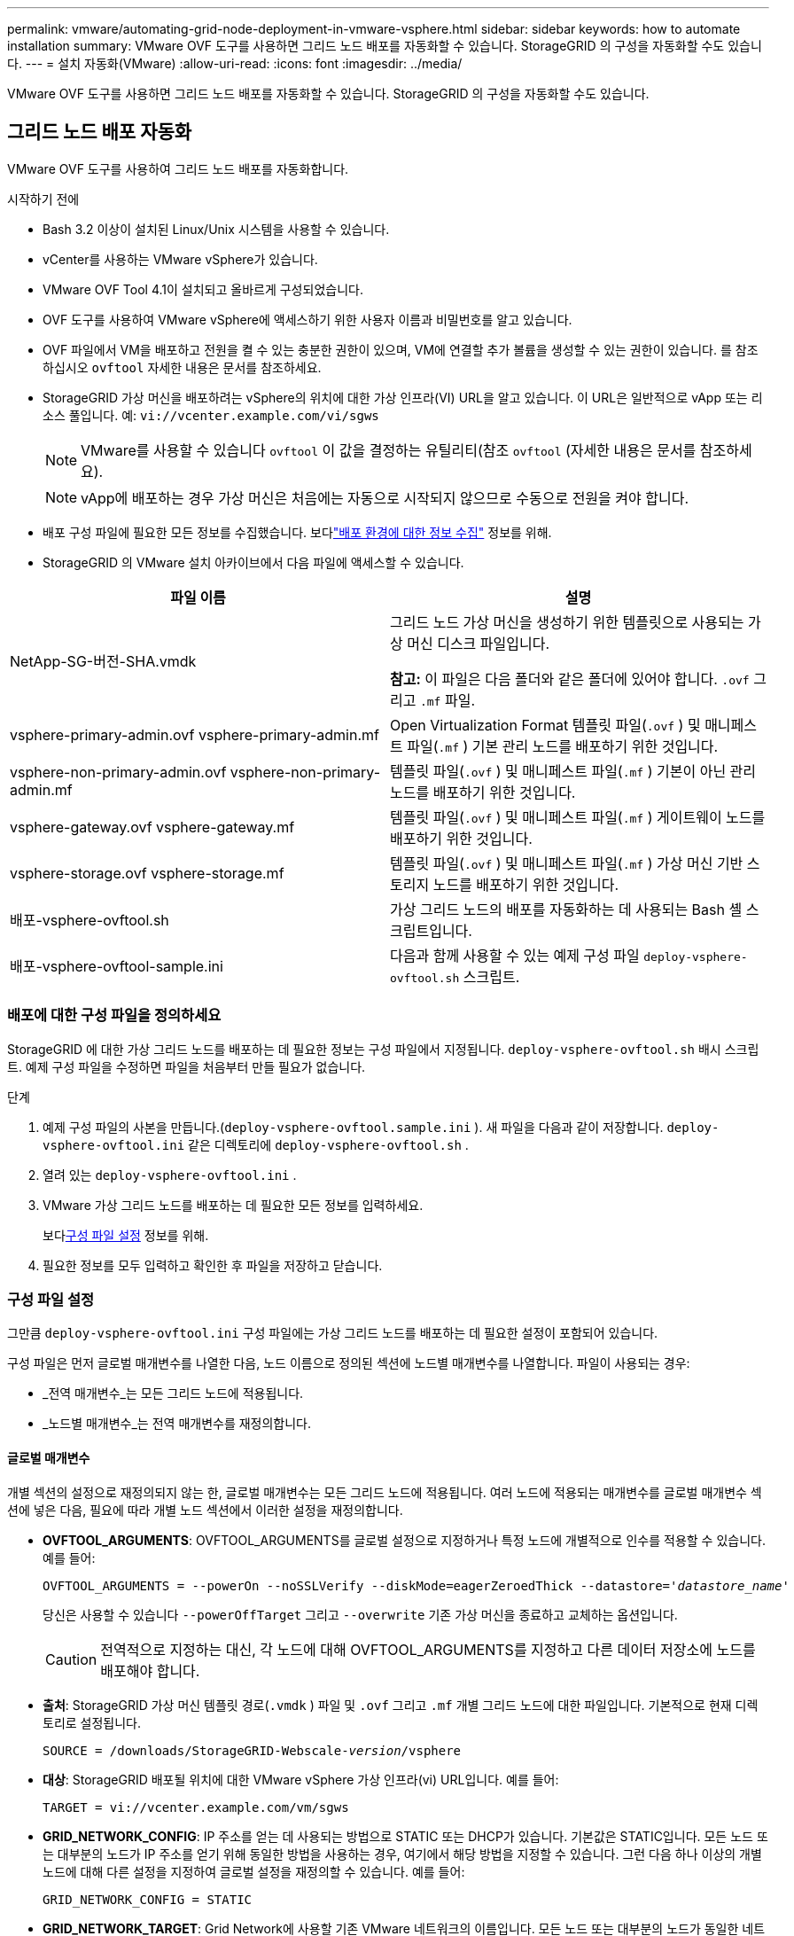 ---
permalink: vmware/automating-grid-node-deployment-in-vmware-vsphere.html 
sidebar: sidebar 
keywords: how to automate installation 
summary: VMware OVF 도구를 사용하면 그리드 노드 배포를 자동화할 수 있습니다.  StorageGRID 의 구성을 자동화할 수도 있습니다. 
---
= 설치 자동화(VMware)
:allow-uri-read: 
:icons: font
:imagesdir: ../media/


[role="lead"]
VMware OVF 도구를 사용하면 그리드 노드 배포를 자동화할 수 있습니다.  StorageGRID 의 구성을 자동화할 수도 있습니다.



== 그리드 노드 배포 자동화

VMware OVF 도구를 사용하여 그리드 노드 배포를 자동화합니다.

.시작하기 전에
* Bash 3.2 이상이 설치된 Linux/Unix 시스템을 사용할 수 있습니다.
* vCenter를 사용하는 VMware vSphere가 있습니다.
* VMware OVF Tool 4.1이 설치되고 올바르게 구성되었습니다.
* OVF 도구를 사용하여 VMware vSphere에 액세스하기 위한 사용자 이름과 비밀번호를 알고 있습니다.
* OVF 파일에서 VM을 배포하고 전원을 켤 수 있는 충분한 권한이 있으며, VM에 연결할 추가 볼륨을 생성할 수 있는 권한이 있습니다.  를 참조하십시오 `ovftool` 자세한 내용은 문서를 참조하세요.
* StorageGRID 가상 머신을 배포하려는 vSphere의 위치에 대한 가상 인프라(VI) URL을 알고 있습니다.  이 URL은 일반적으로 vApp 또는 리소스 풀입니다. 예:  `vi://vcenter.example.com/vi/sgws`
+

NOTE: VMware를 사용할 수 있습니다 `ovftool` 이 값을 결정하는 유틸리티(참조 `ovftool` (자세한 내용은 문서를 참조하세요).

+

NOTE: vApp에 배포하는 경우 가상 머신은 처음에는 자동으로 시작되지 않으므로 수동으로 전원을 켜야 합니다.

* 배포 구성 파일에 필요한 모든 정보를 수집했습니다.  보다link:collecting-information-about-your-deployment-environment.html["배포 환경에 대한 정보 수집"] 정보를 위해.
* StorageGRID 의 VMware 설치 아카이브에서 다음 파일에 액세스할 수 있습니다.


[cols="1a,1a"]
|===
| 파일 이름 | 설명 


| NetApp-SG-버전-SHA.vmdk  a| 
그리드 노드 가상 머신을 생성하기 위한 템플릿으로 사용되는 가상 머신 디스크 파일입니다.

*참고:* 이 파일은 다음 폴더와 같은 폴더에 있어야 합니다. `.ovf` 그리고 `.mf` 파일.



| vsphere-primary-admin.ovf vsphere-primary-admin.mf  a| 
Open Virtualization Format 템플릿 파일(`.ovf` ) 및 매니페스트 파일(`.mf` ) 기본 관리 노드를 배포하기 위한 것입니다.



| vsphere-non-primary-admin.ovf vsphere-non-primary-admin.mf  a| 
템플릿 파일(`.ovf` ) 및 매니페스트 파일(`.mf` ) 기본이 아닌 관리 노드를 배포하기 위한 것입니다.



| vsphere-gateway.ovf vsphere-gateway.mf  a| 
템플릿 파일(`.ovf` ) 및 매니페스트 파일(`.mf` ) 게이트웨이 노드를 배포하기 위한 것입니다.



| vsphere-storage.ovf vsphere-storage.mf  a| 
템플릿 파일(`.ovf` ) 및 매니페스트 파일(`.mf` ) 가상 머신 기반 스토리지 노드를 배포하기 위한 것입니다.



| 배포-vsphere-ovftool.sh  a| 
가상 그리드 노드의 배포를 자동화하는 데 사용되는 Bash 셸 스크립트입니다.



| 배포-vsphere-ovftool-sample.ini  a| 
다음과 함께 사용할 수 있는 예제 구성 파일 `deploy-vsphere-ovftool.sh` 스크립트.

|===


=== 배포에 대한 구성 파일을 정의하세요

StorageGRID 에 대한 가상 그리드 노드를 배포하는 데 필요한 정보는 구성 파일에서 지정됩니다. `deploy-vsphere-ovftool.sh` 배시 스크립트.  예제 구성 파일을 수정하면 파일을 처음부터 만들 필요가 없습니다.

.단계
. 예제 구성 파일의 사본을 만듭니다.(`deploy-vsphere-ovftool.sample.ini` ).  새 파일을 다음과 같이 저장합니다. `deploy-vsphere-ovftool.ini` 같은 디렉토리에 `deploy-vsphere-ovftool.sh` .
. 열려 있는 `deploy-vsphere-ovftool.ini` .
. VMware 가상 그리드 노드를 배포하는 데 필요한 모든 정보를 입력하세요.
+
보다<<configuration-file-settings,구성 파일 설정>> 정보를 위해.

. 필요한 정보를 모두 입력하고 확인한 후 파일을 저장하고 닫습니다.




=== 구성 파일 설정

그만큼 `deploy-vsphere-ovftool.ini` 구성 파일에는 가상 그리드 노드를 배포하는 데 필요한 설정이 포함되어 있습니다.

구성 파일은 먼저 글로벌 매개변수를 나열한 다음, 노드 이름으로 정의된 섹션에 노드별 매개변수를 나열합니다.  파일이 사용되는 경우:

* _전역 매개변수_는 모든 그리드 노드에 적용됩니다.
* _노드별 매개변수_는 전역 매개변수를 재정의합니다.




==== 글로벌 매개변수

개별 섹션의 설정으로 재정의되지 않는 한, 글로벌 매개변수는 모든 그리드 노드에 적용됩니다.  여러 노드에 적용되는 매개변수를 글로벌 매개변수 섹션에 넣은 다음, 필요에 따라 개별 노드 섹션에서 이러한 설정을 재정의합니다.

* *OVFTOOL_ARGUMENTS*: OVFTOOL_ARGUMENTS를 글로벌 설정으로 지정하거나 특정 노드에 개별적으로 인수를 적용할 수 있습니다. 예를 들어:
+
[listing, subs="specialcharacters,quotes"]
----
OVFTOOL_ARGUMENTS = --powerOn --noSSLVerify --diskMode=eagerZeroedThick --datastore='_datastore_name_'
----
+
당신은 사용할 수 있습니다 `--powerOffTarget` 그리고 `--overwrite` 기존 가상 머신을 종료하고 교체하는 옵션입니다.

+

CAUTION: 전역적으로 지정하는 대신, 각 노드에 대해 OVFTOOL_ARGUMENTS를 지정하고 다른 데이터 저장소에 노드를 배포해야 합니다.

* *출처*: StorageGRID 가상 머신 템플릿 경로(`.vmdk` ) 파일 및 `.ovf` 그리고 `.mf` 개별 그리드 노드에 대한 파일입니다.  기본적으로 현재 디렉토리로 설정됩니다.
+
[listing, subs="specialcharacters,quotes"]
----
SOURCE = /downloads/StorageGRID-Webscale-_version_/vsphere
----
* *대상*: StorageGRID 배포될 위치에 대한 VMware vSphere 가상 인프라(vi) URL입니다. 예를 들어:
+
[listing]
----
TARGET = vi://vcenter.example.com/vm/sgws
----
* *GRID_NETWORK_CONFIG*: IP 주소를 얻는 데 사용되는 방법으로 STATIC 또는 DHCP가 있습니다.  기본값은 STATIC입니다.  모든 노드 또는 대부분의 노드가 IP 주소를 얻기 위해 동일한 방법을 사용하는 경우, 여기에서 해당 방법을 지정할 수 있습니다.  그런 다음 하나 이상의 개별 노드에 대해 다른 설정을 지정하여 글로벌 설정을 재정의할 수 있습니다. 예를 들어:
+
[listing]
----
GRID_NETWORK_CONFIG = STATIC
----
* *GRID_NETWORK_TARGET*: Grid Network에 사용할 기존 VMware 네트워크의 이름입니다.  모든 노드 또는 대부분의 노드가 동일한 네트워크 이름을 사용하는 경우 여기에 지정할 수 있습니다.  그런 다음 하나 이상의 개별 노드에 대해 다른 설정을 지정하여 글로벌 설정을 재정의할 수 있습니다. 예를 들어:
+
[listing]
----
GRID_NETWORK_TARGET = SG Admin Network
----
* *GRID_NETWORK_MASK*: 그리드 네트워크의 네트워크 마스크입니다.  모든 노드 또는 대부분의 노드가 동일한 네트워크 마스크를 사용하는 경우 여기에서 지정할 수 있습니다.  그런 다음 하나 이상의 개별 노드에 대해 다른 설정을 지정하여 글로벌 설정을 재정의할 수 있습니다. 예를 들어:
+
[listing]
----
GRID_NETWORK_MASK = 255.255.255.0
----
* *GRID_NETWORK_GATEWAY*: Grid Network의 네트워크 게이트웨이입니다.  모든 노드 또는 대부분의 노드가 동일한 네트워크 게이트웨이를 사용하는 경우 여기에서 지정할 수 있습니다.  그런 다음 하나 이상의 개별 노드에 대해 다른 설정을 지정하여 글로벌 설정을 재정의할 수 있습니다. 예를 들어:
+
[listing]
----
GRID_NETWORK_GATEWAY = 10.1.0.1
----
* *GRID_NETWORK_MTU*: 선택 사항.  그리드 네트워크의 최대 전송 단위(MTU)입니다.  지정된 경우 값은 1280~9216 사이여야 합니다. 예를 들어:
+
[listing]
----
GRID_NETWORK_MTU = 9000
----
+
생략하면 1400이 사용됩니다.

+
점보 프레임을 사용하려면 MTU를 점보 프레임에 적합한 값(예: 9000)으로 설정하세요.  그렇지 않으면 기본값을 유지합니다.

+

NOTE: 네트워크의 MTU 값은 노드가 연결된 vSphere의 가상 스위치 포트에 구성된 값과 일치해야 합니다.  그렇지 않으면 네트워크 성능 문제나 패킷 손실이 발생할 수 있습니다.

+

NOTE: 최상의 네트워크 성능을 위해서는 모든 노드가 해당 그리드 네트워크 인터페이스에서 유사한 MTU 값으로 구성되어야 합니다.  *그리드 네트워크 MTU 불일치* 경고는 개별 노드의 그리드 네트워크에 대한 MTU 설정에 상당한 차이가 있는 경우 발생합니다.  MTU 값은 모든 네트워크 유형에서 동일할 필요는 없습니다.

* *ADMIN_NETWORK_CONFIG*: IP 주소를 얻는 데 사용되는 방법으로 DISABLED, STATIC 또는 DHCP가 있습니다.  기본값은 DISABLED입니다.  모든 노드 또는 대부분의 노드가 IP 주소를 얻기 위해 동일한 방법을 사용하는 경우, 여기에서 해당 방법을 지정할 수 있습니다.  그런 다음 하나 이상의 개별 노드에 대해 다른 설정을 지정하여 글로벌 설정을 재정의할 수 있습니다. 예를 들어:
+
[listing]
----
ADMIN_NETWORK_CONFIG = STATIC
----
* *ADMIN_NETWORK_TARGET*: 관리 네트워크에 사용할 기존 VMware 네트워크의 이름입니다.  관리 네트워크가 비활성화되어 있지 않은 경우 이 설정은 필수입니다.  모든 노드 또는 대부분의 노드가 동일한 네트워크 이름을 사용하는 경우 여기에 지정할 수 있습니다.  그리드 네트워크와 달리 모든 노드가 동일한 관리 네트워크에 연결될 필요는 없습니다.  그런 다음 하나 이상의 개별 노드에 대해 다른 설정을 지정하여 글로벌 설정을 재정의할 수 있습니다. 예를 들어:
+
[listing]
----
ADMIN_NETWORK_TARGET = SG Admin Network
----
* *ADMIN_NETWORK_MASK*: 관리 네트워크의 네트워크 마스크입니다.  고정 IP 주소를 사용하는 경우 이 설정이 필요합니다.  모든 노드 또는 대부분의 노드가 동일한 네트워크 마스크를 사용하는 경우 여기에서 지정할 수 있습니다.  그런 다음 하나 이상의 개별 노드에 대해 다른 설정을 지정하여 글로벌 설정을 재정의할 수 있습니다. 예를 들어:
+
[listing]
----
ADMIN_NETWORK_MASK = 255.255.255.0
----
* *ADMIN_NETWORK_GATEWAY*: 관리 네트워크의 네트워크 게이트웨이입니다.  정적 IP 주소를 사용하고 ADMIN_NETWORK_ESL 설정에서 외부 서브넷을 지정하는 경우 이 설정이 필요합니다.  (즉, ADMIN_NETWORK_ESL이 비어 있는 경우에는 필요하지 않습니다.)  모든 노드 또는 대부분의 노드가 동일한 네트워크 게이트웨이를 사용하는 경우 여기에서 지정할 수 있습니다.  그런 다음 하나 이상의 개별 노드에 대해 다른 설정을 지정하여 글로벌 설정을 재정의할 수 있습니다. 예를 들어:
+
[listing]
----
ADMIN_NETWORK_GATEWAY = 10.3.0.1
----
* *ADMIN_NETWORK_ESL*: CIDR 경로 대상의 쉼표로 구분된 목록으로 지정된 관리 네트워크의 외부 서브넷 목록(경로)입니다.  모든 노드 또는 대부분의 노드가 동일한 외부 서브넷 목록을 사용하는 경우 여기에서 지정할 수 있습니다.  그런 다음 하나 이상의 개별 노드에 대해 다른 설정을 지정하여 글로벌 설정을 재정의할 수 있습니다. 예를 들어:
+
[listing]
----
ADMIN_NETWORK_ESL = 172.16.0.0/21,172.17.0.0/21
----
* *ADMIN_NETWORK_MTU*: 선택 사항.  관리 네트워크의 최대 전송 단위(MTU)입니다.  ADMIN_NETWORK_CONFIG = DHCP인 경우 지정하지 마세요.  지정된 경우 값은 1280~9216 사이여야 합니다.  생략하면 1400이 사용됩니다.  점보 프레임을 사용하려면 MTU를 점보 프레임에 적합한 값(예: 9000)으로 설정하세요.  그렇지 않으면 기본값을 유지합니다.  모든 노드 또는 대부분의 노드가 관리 네트워크에 동일한 MTU를 사용하는 경우 여기에서 지정할 수 있습니다.  그런 다음 하나 이상의 개별 노드에 대해 다른 설정을 지정하여 글로벌 설정을 재정의할 수 있습니다. 예를 들어:
+
[listing]
----
ADMIN_NETWORK_MTU = 8192
----
* *CLIENT_NETWORK_CONFIG*: IP 주소를 얻는 데 사용되는 방법으로 DISABLED, STATIC 또는 DHCP가 있습니다.  기본값은 DISABLED입니다.  모든 노드 또는 대부분의 노드가 IP 주소를 얻기 위해 동일한 방법을 사용하는 경우, 여기에서 해당 방법을 지정할 수 있습니다.  그런 다음 하나 이상의 개별 노드에 대해 다른 설정을 지정하여 글로벌 설정을 재정의할 수 있습니다. 예를 들어:
+
[listing]
----
CLIENT_NETWORK_CONFIG = STATIC
----
* *CLIENT_NETWORK_TARGET*: 클라이언트 네트워크에 사용할 기존 VMware 네트워크의 이름입니다.  클라이언트 네트워크가 비활성화되어 있지 않은 경우 이 설정은 필수입니다.  모든 노드 또는 대부분의 노드가 동일한 네트워크 이름을 사용하는 경우 여기에 지정할 수 있습니다.  그리드 네트워크와 달리 모든 노드가 동일한 클라이언트 네트워크에 연결될 필요는 없습니다.  그런 다음 하나 이상의 개별 노드에 대해 다른 설정을 지정하여 글로벌 설정을 재정의할 수 있습니다. 예를 들어:
+
[listing]
----
CLIENT_NETWORK_TARGET = SG Client Network
----
* *CLIENT_NETWORK_MASK*: 클라이언트 네트워크의 네트워크 마스크입니다.  고정 IP 주소를 사용하는 경우 이 설정이 필요합니다.  모든 노드 또는 대부분의 노드가 동일한 네트워크 마스크를 사용하는 경우 여기에서 지정할 수 있습니다.  그런 다음 하나 이상의 개별 노드에 대해 다른 설정을 지정하여 글로벌 설정을 재정의할 수 있습니다. 예를 들어:
+
[listing]
----
CLIENT_NETWORK_MASK = 255.255.255.0
----
* *CLIENT_NETWORK_GATEWAY*: 클라이언트 네트워크의 네트워크 게이트웨이입니다.  고정 IP 주소를 사용하는 경우 이 설정이 필요합니다.  모든 노드 또는 대부분의 노드가 동일한 네트워크 게이트웨이를 사용하는 경우 여기에서 지정할 수 있습니다.  그런 다음 하나 이상의 개별 노드에 대해 다른 설정을 지정하여 글로벌 설정을 재정의할 수 있습니다. 예를 들어:
+
[listing]
----
CLIENT_NETWORK_GATEWAY = 10.4.0.1
----
* *CLIENT_NETWORK_MTU*: 선택 사항.  클라이언트 네트워크의 최대 전송 단위(MTU)입니다.  CLIENT_NETWORK_CONFIG = DHCP인 경우 지정하지 마세요.  지정된 경우 값은 1280~9216 사이여야 합니다.  생략하면 1400이 사용됩니다.  점보 프레임을 사용하려면 MTU를 점보 프레임에 적합한 값(예: 9000)으로 설정하세요.  그렇지 않으면 기본값을 유지합니다.  모든 노드 또는 대부분의 노드가 클라이언트 네트워크에 동일한 MTU를 사용하는 경우 여기에서 지정할 수 있습니다.  그런 다음 하나 이상의 개별 노드에 대해 다른 설정을 지정하여 글로벌 설정을 재정의할 수 있습니다. 예를 들어:
+
[listing]
----
CLIENT_NETWORK_MTU = 8192
----
* *PORT_REMAP*: 노드에서 내부 그리드 노드 통신이나 외부 통신에 사용하는 모든 포트를 다시 매핑합니다.  StorageGRID 에서 사용하는 하나 이상의 포트가 엔터프라이즈 네트워킹 정책에 의해 제한되는 경우 포트를 다시 매핑해야 합니다.  StorageGRID 에서 사용하는 포트 목록은 내부 그리드 노드 통신 및 외부 통신을 참조하세요.link:../network/index.html["네트워킹 가이드라인"] .
+

NOTE: 로드 밸런서 엔드포인트를 구성하는 데 사용할 포트를 다시 매핑하지 마세요.

+

NOTE: PORT_REMAP만 설정된 경우, 지정한 매핑은 인바운드 및 아웃바운드 통신 모두에 사용됩니다.  PORT_REMAP_INBOUND도 지정된 경우 PORT_REMAP은 아웃바운드 통신에만 적용됩니다.

+
사용된 형식은 다음과 같습니다. `_network type/protocol/default port used by grid node/new port_` 여기서 네트워크 유형은 Grid, Admin 또는 Client이고, 프로토콜은 TCP 또는 UDP입니다.

+
예를 들어:

+
[listing]
----
PORT_REMAP = client/tcp/18082/443
----
+
이 예제 설정을 단독으로 사용하면 그리드 노드의 인바운드 및 아웃바운드 통신이 포트 18082에서 포트 443으로 대칭적으로 매핑됩니다.  PORT_REMAP_INBOUND와 함께 사용하면 이 예제 설정은 포트 18082에서 포트 443으로 아웃바운드 통신을 매핑합니다.

+
쉼표로 구분된 목록을 사용하여 여러 포트를 다시 매핑할 수도 있습니다.

+
예를 들어:

+
[listing]
----
PORT_REMAP = client/tcp/18082/443, client/tcp/18083/80
----
* *PORT_REMAP_INBOUND*: 지정된 포트에 대한 인바운드 통신을 다시 매핑합니다.  PORT_REMAP_INBOUND를 지정했지만 PORT_REMAP에 대한 값을 지정하지 않으면 해당 포트의 아웃바운드 통신은 변경되지 않습니다.
+

NOTE: 로드 밸런서 엔드포인트를 구성하는 데 사용할 포트를 다시 매핑하지 마세요.

+
사용된 형식은 다음과 같습니다. `_network type_/_protocol/_default port used by grid node_/_new port_` 여기서 네트워크 유형은 Grid, Admin 또는 Client이고, 프로토콜은 TCP 또는 UDP입니다.

+
예를 들어:

+
[listing]
----
PORT_REMAP_INBOUND = client/tcp/443/18082
----
+
이 예제에서는 포트 443으로 전송된 트래픽을 내부 방화벽을 통과하여 그리드 노드가 S3 요청을 수신하는 포트 18082로 전달합니다.

+
쉼표로 구분된 목록을 사용하여 여러 개의 인바운드 포트를 다시 매핑할 수도 있습니다.

+
예를 들어:

+
[listing]
----
PORT_REMAP_INBOUND = grid/tcp/3022/22, admin/tcp/3022/22
----
* *TEMPORARY_PASSWORD_TYPE*: 노드가 그리드에 가입하기 전에 VM 콘솔이나 StorageGRID 설치 API에 액세스하거나 SSH를 사용할 때 사용할 임시 설치 암호 유형입니다.
+

TIP: 모든 노드 또는 대부분의 노드가 동일한 유형의 임시 설치 암호를 사용하는 경우 글로벌 매개변수 섹션에서 유형을 지정합니다.  그런 다음, 선택적으로 개별 노드에 대해 다른 설정을 사용합니다.  예를 들어, *사용자 지정 비밀번호 사용*을 전역적으로 선택하면 *CUSTOM_TEMPORARY_PASSWORD=<비밀번호>*를 사용하여 각 노드에 대한 비밀번호를 설정할 수 있습니다.

+
*TEMPORARY_PASSWORD_TYPE*은 다음 중 하나일 수 있습니다.

+
** *노드 이름 사용*: 노드 이름은 임시 설치 비밀번호로 사용되며 VM 콘솔, StorageGRID 설치 API 및 SSH에 대한 액세스를 제공합니다.
** *비밀번호 비활성화*: 임시 설치 비밀번호가 사용되지 않습니다.  설치 문제를 디버깅하기 위해 VM에 액세스해야 하는 경우 다음을 참조하세요.link:troubleshooting-installation-issues.html["설치 문제 해결"] .
** *사용자 지정 비밀번호 사용*: *CUSTOM_TEMPORARY_PASSWORD=<password>*로 제공된 값은 임시 설치 비밀번호로 사용되며 VM 콘솔, StorageGRID 설치 API 및 SSH에 대한 액세스를 제공합니다.
+

TIP: 선택적으로 *TEMPORARY_PASSWORD_TYPE* 매개변수를 생략하고 *CUSTOM_TEMPORARY_PASSWORD=<password>*만 지정할 수 있습니다.



* *CUSTOM_TEMPORARY_PASSWORD=<비밀번호>* 선택 사항.  VM 콘솔, StorageGRID 설치 API 및 SSH에 액세스할 때 설치하는 동안 사용할 임시 비밀번호입니다.  *TEMPORARY_PASSWORD_TYPE*이 *노드 이름 사용* 또는 *비밀번호 비활성화*로 설정된 경우 무시됩니다.




==== 노드별 매개변수

각 노드는 구성 파일의 자체 섹션에 있습니다.  각 노드에는 다음 설정이 필요합니다.

* 섹션 헤드는 그리드 관리자에 표시될 노드 이름을 정의합니다.  노드에 대한 선택적 NODE_NAME 매개변수를 지정하여 해당 값을 재정의할 수 있습니다.
* *NODE_TYPE*: VM_Admin_Node, VM_Storage_Node 또는 VM_API_Gateway_Node
* *STORAGE_TYPE*: 결합, 데이터 또는 메타데이터.  저장 노드에 대한 이 선택적 매개변수는 지정되지 않으면 기본적으로 결합(데이터 및 메타데이터)으로 설정됩니다. 자세한 내용은 다음을 참조하세요. link:../primer/what-storage-node-is.html#types-of-storage-nodes["저장 노드 유형"] .
* *GRID_NETWORK_IP*: 그리드 네트워크의 노드에 대한 IP 주소입니다.
* *ADMIN_NETWORK_IP*: 관리 네트워크의 노드에 대한 IP 주소입니다.  노드가 관리 네트워크에 연결되어 있고 ADMIN_NETWORK_CONFIG가 STATIC으로 설정된 경우에만 필요합니다.
* *CLIENT_NETWORK_IP*: 클라이언트 네트워크의 노드에 대한 IP 주소입니다.  노드가 클라이언트 네트워크에 연결되어 있고 이 노드의 CLIENT_NETWORK_CONFIG가 STATIC으로 설정된 경우에만 필요합니다.
* *ADMIN_IP*: 그리드 네트워크의 기본 관리 노드에 대한 IP 주소입니다.  기본 관리 노드의 GRID_NETWORK_IP로 지정한 값을 사용합니다.  이 매개변수를 생략하면 노드는 mDNS를 사용하여 기본 관리 노드 IP를 검색하려고 시도합니다. 자세한 내용은 다음을 참조하세요. link:how-grid-nodes-discover-primary-admin-node.html["그리드 노드가 기본 관리 노드를 검색하는 방법"] .
+

NOTE: 기본 관리 노드의 경우 ADMIN_IP 매개변수는 무시됩니다.

* 전역적으로 설정되지 않은 매개변수.  예를 들어, 노드가 관리 네트워크에 연결되어 있고 ADMIN_NETWORK 매개변수를 전역적으로 지정하지 않은 경우 노드에 대해 해당 매개변수를 지정해야 합니다.


.기본 관리 노드
기본 관리 노드에는 다음과 같은 추가 설정이 필요합니다.

* *노드 유형*: VM_관리자_노드
* *ADMIN_ROLE*: 기본


이 예제 항목은 세 개의 네트워크 모두에 있는 기본 관리 노드에 대한 것입니다.

[listing]
----
[DC1-ADM1]
  ADMIN_ROLE = Primary
  NODE_TYPE = VM_Admin_Node
  TEMPORARY_PASSWORD_TYPE = Use custom password
  CUSTOM_TEMPORARY_PASSWORD = Passw0rd

  GRID_NETWORK_IP = 10.1.0.2
  ADMIN_NETWORK_IP = 10.3.0.2
  CLIENT_NETWORK_IP = 10.4.0.2
----
다음 추가 설정은 기본 관리 노드에 대해 선택 사항입니다.

* *디스크*: 기본적으로 관리 노드에는 감사 및 데이터베이스 사용을 위해 200GB 하드 디스크 두 개가 추가로 할당됩니다.  DISK 매개변수를 사용하여 이러한 설정을 늘릴 수 있습니다. 예를 들어:
+
[listing]
----
DISK = INSTANCES=2, CAPACITY=300
----



NOTE: 관리자 노드의 경우 INSTANCES는 항상 2와 같아야 합니다.

.저장 노드
스토리지 노드에는 다음과 같은 추가 설정이 필요합니다.

* *NODE_TYPE*: VM_Storage_Node
+
이 예제 항목은 그리드 및 관리 네트워크에 있지만 클라이언트 네트워크에는 없는 스토리지 노드에 대한 것입니다.  이 노드는 ADMIN_IP 설정을 사용하여 그리드 네트워크에서 기본 관리 노드의 IP 주소를 지정합니다.

+
[listing]
----
[DC1-S1]
  NODE_TYPE = VM_Storage_Node

  GRID_NETWORK_IP = 10.1.0.3
  ADMIN_NETWORK_IP = 10.3.0.3

  ADMIN_IP = 10.1.0.2
----
+
두 번째 예제 항목은 고객의 기업 네트워킹 정책에 따라 S3 클라이언트 애플리케이션이 포트 80 또는 443을 사용해서만 스토리지 노드에 액세스할 수 있도록 허용된 클라이언트 네트워크의 스토리지 노드에 대한 것입니다.  예제 구성 파일에서는 PORT_REMAP을 사용하여 스토리지 노드가 포트 443에서 S3 메시지를 보내고 받을 수 있도록 합니다.

+
[listing]
----
[DC2-S1]
  NODE_TYPE = VM_Storage_Node

  GRID_NETWORK_IP = 10.1.1.3
  CLIENT_NETWORK_IP = 10.4.1.3
  PORT_REMAP = client/tcp/18082/443

  ADMIN_IP = 10.1.0.2
----
+
마지막 예제에서는 포트 22에서 포트 3022로 향하는 ssh 트래픽에 대한 대칭적 리매핑을 생성하지만, 인바운드 및 아웃바운드 트래픽에 대한 값을 명시적으로 설정합니다.

+
[listing]
----
[DC1-S3]
  NODE_TYPE = VM_Storage_Node

  GRID_NETWORK_IP = 10.1.1.3

  PORT_REMAP = grid/tcp/22/3022
  PORT_REMAP_INBOUND = grid/tcp/3022/22

  ADMIN_IP = 10.1.0.2
----


스토리지 노드에 대한 추가 설정은 다음과 같습니다.

* *디스크*: 기본적으로 스토리지 노드에는 RangeDB 사용을 위해 4TB 디스크 3개가 할당됩니다.  DISK 매개변수를 사용하여 이러한 설정을 늘릴 수 있습니다. 예를 들어:
+
[listing]
----
DISK = INSTANCES=16, CAPACITY=4096
----
* *STORAGE_TYPE*: 기본적으로 모든 새 스토리지 노드는 개체 데이터와 메타데이터를 모두 저장하도록 구성되며, 이를 _결합_ 스토리지 노드라고 합니다.  STORAGE_TYPE 매개변수를 사용하여 스토리지 노드 유형을 데이터나 메타데이터만 저장하도록 변경할 수 있습니다. 예를 들어:
+
[listing]
----
STORAGE_TYPE = data
----


.게이트웨이 노드
게이트웨이 노드에는 다음과 같은 추가 설정이 필요합니다.

* *노드_유형*: VM_API_게이트웨이


이 예제 항목은 세 네트워크 모두의 예제 게이트웨이 노드에 대한 것입니다.  이 예에서 구성 파일의 글로벌 섹션에는 클라이언트 네트워크 매개변수가 지정되지 않았으므로 노드에 대해 지정해야 합니다.

[listing]
----
[DC1-G1]
  NODE_TYPE = VM_API_Gateway

  GRID_NETWORK_IP = 10.1.0.5
  ADMIN_NETWORK_IP = 10.3.0.5

  CLIENT_NETWORK_CONFIG = STATIC
  CLIENT_NETWORK_TARGET = SG Client Network
  CLIENT_NETWORK_MASK = 255.255.255.0
  CLIENT_NETWORK_GATEWAY = 10.4.0.1
  CLIENT_NETWORK_IP = 10.4.0.5

  ADMIN_IP = 10.1.0.2
----
.기본이 아닌 관리 노드
기본이 아닌 관리 노드에는 다음과 같은 추가 설정이 필요합니다.

* *노드 유형*: VM_관리자_노드
* *ADMIN_ROLE*: 기본이 아님


이 예제 항목은 클라이언트 네트워크에 없는 기본이 아닌 관리 노드에 대한 것입니다.

[listing]
----
[DC2-ADM1]
  ADMIN_ROLE = Non-Primary
  NODE_TYPE = VM_Admin_Node

  GRID_NETWORK_TARGET = SG Grid Network
  GRID_NETWORK_IP = 10.1.0.6
  ADMIN_NETWORK_IP = 10.3.0.6

  ADMIN_IP = 10.1.0.2
----
다음 추가 설정은 기본이 아닌 관리 노드의 경우 선택 사항입니다.

* *디스크*: 기본적으로 관리 노드에는 감사 및 데이터베이스 사용을 위해 200GB 하드 디스크 두 개가 추가로 할당됩니다.  DISK 매개변수를 사용하여 이러한 설정을 늘릴 수 있습니다. 예를 들어:
+
[listing]
----
DISK = INSTANCES=2, CAPACITY=300
----



NOTE: 관리자 노드의 경우 INSTANCES는 항상 2와 같아야 합니다.



== Bash 스크립트 실행

당신은 사용할 수 있습니다 `deploy-vsphere-ovftool.sh` VMware vSphere에서 StorageGRID 노드의 배포를 자동화하기 위해 수정한 Bash 스크립트와 deploy-vsphere-ovftool.ini 구성 파일입니다.

.시작하기 전에
사용자 환경에 맞게 deploy-vsphere-ovftool.ini 구성 파일을 생성했습니다.

Bash 스크립트에서 제공되는 도움말을 사용하려면 help 명령을 입력하세요.(`-h/--help` ). 예를 들어:

[listing]
----
./deploy-vsphere-ovftool.sh -h
----
또는

[listing]
----
./deploy-vsphere-ovftool.sh --help
----
.단계
. Bash 스크립트를 실행하기 위해 사용하는 Linux 머신에 로그인합니다.
. 설치 아카이브를 추출한 디렉토리로 변경합니다.
+
예를 들어:

+
[listing]
----
cd StorageGRID-Webscale-version/vsphere
----
. 모든 그리드 노드를 배포하려면 환경에 적합한 옵션을 사용하여 Bash 스크립트를 실행하세요.
+
예를 들어:

+
[listing]
----
./deploy-vsphere-ovftool.sh --username=user --password=pwd ./deploy-vsphere-ovftool.ini
----
. 오류로 인해 그리드 노드가 배포에 실패한 경우 오류를 해결하고 해당 노드에 대해서만 Bash 스크립트를 다시 실행합니다.
+
예를 들어:

+
[listing]
----
./deploy-vsphere-ovftool.sh --username=user --password=pwd --single-node="DC1-S3" ./deploy-vsphere-ovftool.ini
----


각 노드의 상태가 "통과"이면 배포가 완료됩니다.

[listing]
----
Deployment Summary
+-----------------------------+----------+----------------------+
| node                        | attempts | status               |
+-----------------------------+----------+----------------------+
| DC1-ADM1                    |        1 | Passed               |
| DC1-G1                      |        1 | Passed               |
| DC1-S1                      |        1 | Passed               |
| DC1-S2                      |        1 | Passed               |
| DC1-S3                      |        1 | Passed               |
+-----------------------------+----------+----------------------+
----


== StorageGRID 구성 자동화

그리드 노드를 배포한 후 StorageGRID 시스템 구성을 자동화할 수 있습니다.

.시작하기 전에
* 설치 아카이브에서 다음 파일의 위치를 알고 있습니다.
+
[cols="1a,1a"]
|===
| 파일 이름 | 설명 


| configure-storagegrid.py  a| 
구성을 자동화하는 데 사용되는 Python 스크립트



| configure-storagegrid.sample.json  a| 
스크립트와 함께 사용할 수 있는 예제 구성 파일



| configure-storagegrid.blank.json  a| 
스크립트와 함께 사용할 빈 구성 파일

|===
* 당신은 생성했습니다 `configure-storagegrid.json` 구성 파일.  이 파일을 생성하려면 예제 구성 파일을 수정할 수 있습니다.(`configure-storagegrid.sample.json` ) 또는 빈 구성 파일(`configure-storagegrid.blank.json` ).
+
당신은 사용할 수 있습니다 `configure-storagegrid.py` Python 스크립트 및 `configure-storagegrid.json` StorageGRID 시스템 구성을 자동화하는 그리드 구성 파일입니다.

+

NOTE: Grid Manager나 설치 API를 사용하여 시스템을 구성할 수도 있습니다.



.단계
. Python 스크립트를 실행하기 위해 사용하는 Linux 머신에 로그인합니다.
. 설치 아카이브를 추출한 디렉토리로 변경합니다.
+
예를 들어:

+
[listing]
----
cd StorageGRID-Webscale-version/platform
----
+
어디 `platform` debs, rpms 또는 vsphere인가요?

. Python 스크립트를 실행하고 생성한 구성 파일을 사용합니다.
+
예를 들어:

+
[listing]
----
./configure-storagegrid.py ./configure-storagegrid.json --start-install
----


.결과
복구 패키지 `.zip` 파일은 구성 과정 중에 생성되며, 설치 및 구성 과정을 실행하는 디렉토리에 다운로드됩니다.  하나 이상의 그리드 노드가 실패할 경우 StorageGRID 시스템을 복구할 수 있도록 복구 패키지 파일을 백업해야 합니다.  예를 들어, 안전하게 백업된 네트워크 위치와 안전한 클라우드 스토리지 위치에 복사하세요.


CAUTION: 복구 패키지 파일은 StorageGRID 시스템에서 데이터를 얻는 데 사용할 수 있는 암호화 키와 비밀번호가 포함되어 있으므로 보호되어야 합니다.

임의의 비밀번호가 생성되도록 지정한 경우 다음을 엽니다. `Passwords.txt` 파일을 열고 StorageGRID 시스템에 액세스하는 데 필요한 비밀번호를 찾으세요.

[listing]
----
######################################################################
##### The StorageGRID "Recovery Package" has been downloaded as: #####
#####           ./sgws-recovery-package-994078-rev1.zip          #####
#####   Safeguard this file as it will be needed in case of a    #####
#####                 StorageGRID node recovery.                 #####
######################################################################
----
StorageGRID 시스템이 설치되고 구성되면 확인 메시지가 표시됩니다.

[listing]
----
StorageGRID has been configured and installed.
----
.관련 정보
* link:navigating-to-grid-manager.html["그리드 관리자로 이동"]
* link:overview-of-installation-rest-api.html["REST API 설치"]

